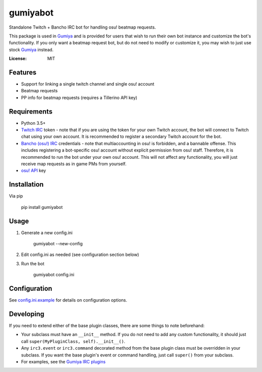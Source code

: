 gumiyabot
=========

Standalone Twitch + Bancho IRC bot for handling osu! beatmap requests.

.. image:: https://travis-ci.org/pmrowla/gumiyabot.svg?branch=master
    :target: https://travis-ci.org/pmrowla/gumiyabot

This package is used in `Gumiya`_ and is provided for users that wish to run their own bot instance and customize the bot's functionality.
If you only want a beatmap request bot, but do not need to modify or customize it, you may wish to just use stock `Gumiya`_ instead.

.. _`Gumiya`: https://gumiya.pmrowla.com

:License: MIT

Features
--------
* Support for linking a single twitch channel and single osu! account
* Beatmap requests
* PP info for beatmap requests (requires a Tillerino API key)

Requirements
------------
* Python 3.5+
* `Twitch IRC`_ token - note that if you are using the token for your own Twitch account, the bot will connect to Twitch chat using your own account.
  It is recommended to register a secondary Twitch account for the bot.
* `Bancho (osu!) IRC`_ credentials - note that multiaccounting in osu! is forbidden, and a bannable offense.
  This includes registering a bot-specific osu! account without explicit permission from osu! staff.
  Therefore, it is recommended to run the bot under your own osu! account.
  This will not affect any functionality, you will just receive map requests as in game PMs from yourself.
* `osu! API`_ key

.. _`Twitch IRC`: https://help.twitch.tv/customer/portal/articles/1302780-twitch-irc
.. _`Bancho (osu!) IRC`: https://osu.ppy.sh/p/irc
.. _`osu! API`: https://osu.ppy.sh/p/api


Installation
------------
Via pip

    pip install gumiyabot

Usage
-----

1. Generate a new config.ini

    gumiyabot --new-config

2. Edit config.ini as needed (see configuration section below)
3. Run the bot

    gumiyabot config.ini

Configuration
-------------
See `config.ini.example`_ for details on configuration options.

.. _`config.ini.example`: https://github.com/pmrowla/gumiyabot/blob/master/config.ini.example

Developing
----------
If you need to extend either of the base plugin classes, there are some things to note beforehand:

* Your subclass must have an ``__init__`` method.
  If you do not need to add any custom functionality, it should just call ``super(MyPluginClass, self).__init__()``.
* Any ``irc3.event`` or ``irc3.command`` decorated method from the base plugin class must be overridden in your subclass.
  If you want the base plugin's event or command handling, just call ``super()`` from your subclass.
* For examples, see the `Gumiya IRC plugins`_

.. _`Gumiya IRC plugins`: https://github.com/gumiya/tree/master/twitch_osu_bot/irc
